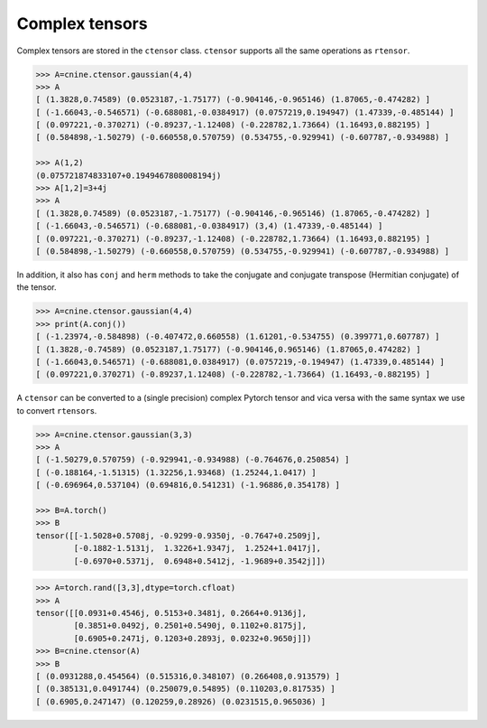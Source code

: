 ***************
Complex tensors
***************

Complex tensors are stored in the ``ctensor`` class. 
``ctensor`` supports all the same operations as ``rtensor``. 

.. code-block:: python

 >>> A=cnine.ctensor.gaussian(4,4)
 >>> A
 [ (1.3828,0.74589) (0.0523187,-1.75177) (-0.904146,-0.965146) (1.87065,-0.474282) ]
 [ (-1.66043,-0.546571) (-0.688081,-0.0384917) (0.0757219,0.194947) (1.47339,-0.485144) ]
 [ (0.097221,-0.370271) (-0.89237,-1.12408) (-0.228782,1.73664) (1.16493,0.882195) ]
 [ (0.584898,-1.50279) (-0.660558,0.570759) (0.534755,-0.929941) (-0.607787,-0.934988) ]

 >>> A(1,2)
 (0.075721874833107+0.1949467808008194j)
 >>> A[1,2]=3+4j
 >>> A
 [ (1.3828,0.74589) (0.0523187,-1.75177) (-0.904146,-0.965146) (1.87065,-0.474282) ]
 [ (-1.66043,-0.546571) (-0.688081,-0.0384917) (3,4) (1.47339,-0.485144) ]
 [ (0.097221,-0.370271) (-0.89237,-1.12408) (-0.228782,1.73664) (1.16493,0.882195) ]
 [ (0.584898,-1.50279) (-0.660558,0.570759) (0.534755,-0.929941) (-0.607787,-0.934988) ]
 
In addition, it also has ``conj`` and ``herm`` methods to take the conjugate 
and conjugate transpose (Hermitian conjugate) of the tensor.

.. code-block:: python

  >>> A=cnine.ctensor.gaussian(4,4)
  >>> print(A.conj())
  [ (-1.23974,-0.584898) (-0.407472,0.660558) (1.61201,-0.534755) (0.399771,0.607787) ]
  [ (1.3828,-0.74589) (0.0523187,1.75177) (-0.904146,0.965146) (1.87065,0.474282) ]
  [ (-1.66043,0.546571) (-0.688081,0.0384917) (0.0757219,-0.194947) (1.47339,0.485144) ]
  [ (0.097221,0.370271) (-0.89237,1.12408) (-0.228782,-1.73664) (1.16493,-0.882195) ]


A ``ctensor`` can be converted to a (single precision) complex Pytorch tensor and vica versa with  
the same syntax we use to convert ``rtensor``\s.

.. code-block:: python

 >>> A=cnine.ctensor.gaussian(3,3)
 >>> A
 [ (-1.50279,0.570759) (-0.929941,-0.934988) (-0.764676,0.250854) ]
 [ (-0.188164,-1.51315) (1.32256,1.93468) (1.25244,1.0417) ]
 [ (-0.696964,0.537104) (0.694816,0.541231) (-1.96886,0.354178) ]
 
 >>> B=A.torch()
 >>> B
 tensor([[-1.5028+0.5708j, -0.9299-0.9350j, -0.7647+0.2509j],
         [-0.1882-1.5131j,  1.3226+1.9347j,  1.2524+1.0417j],
         [-0.6970+0.5371j,  0.6948+0.5412j, -1.9689+0.3542j]])


.. code-block:: python

 >>> A=torch.rand([3,3],dtype=torch.cfloat)
 >>> A
 tensor([[0.0931+0.4546j, 0.5153+0.3481j, 0.2664+0.9136j],
         [0.3851+0.0492j, 0.2501+0.5490j, 0.1102+0.8175j],
         [0.6905+0.2471j, 0.1203+0.2893j, 0.0232+0.9650j]])
 >>> B=cnine.ctensor(A)
 >>> B
 [ (0.0931288,0.454564) (0.515316,0.348107) (0.266408,0.913579) ]
 [ (0.385131,0.0491744) (0.250079,0.54895) (0.110203,0.817535) ]
 [ (0.6905,0.247147) (0.120259,0.28926) (0.0231515,0.965036) ]
 





